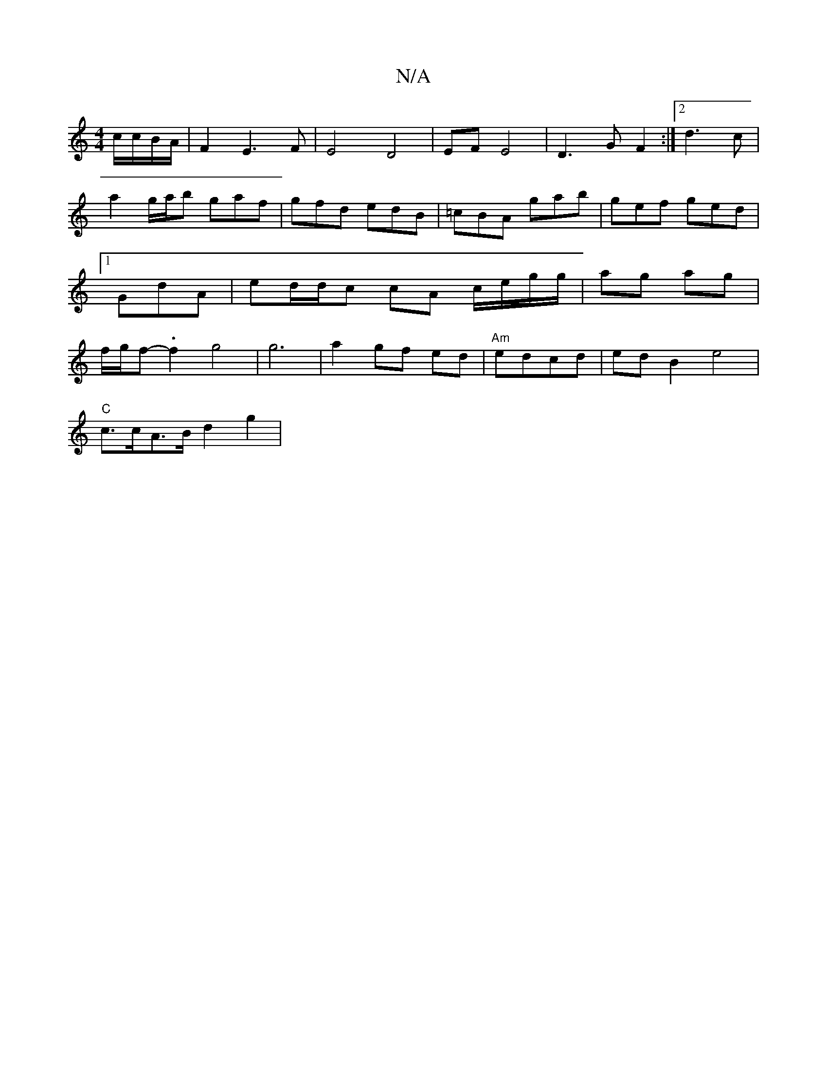 X:1
T:N/A
M:4/4
R:N/A
K:Cmajor
/c/c/B/A/ | F2 E3 F | E4 D4 | EF E4 | D3 G F2 :|[2 d3 c | a2 g/a/b gaf|gfd edB|=cBA gab|gef ged|1 GdA | ed/d/c cA c/e/g/g/ | ag ag | f/g/f-.f2 g4|g6 |a2 gf ed |"Am"edcd |edB2 e4|
"C"c>cA>B d2 g2 |"G" 